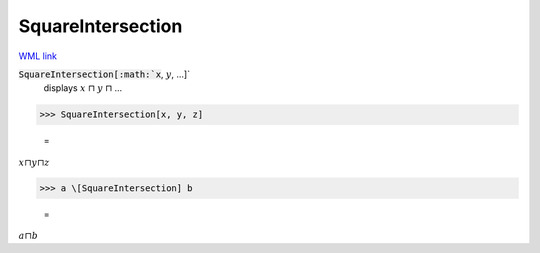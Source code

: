SquareIntersection
==================

`WML link <https://reference.wolfram.com/language/ref/SquareIntersection.html>`_


:code:`SquareIntersection[:math:`x`, :math:`y`, ...]`
    displays :math:`x` ⊓ :math:`y` ⊓ ...





>>> SquareIntersection[x, y, z]

    =
:math:`x \sqcap y \sqcap z`


>>> a \[SquareIntersection] b

    =
:math:`a \sqcap b`


